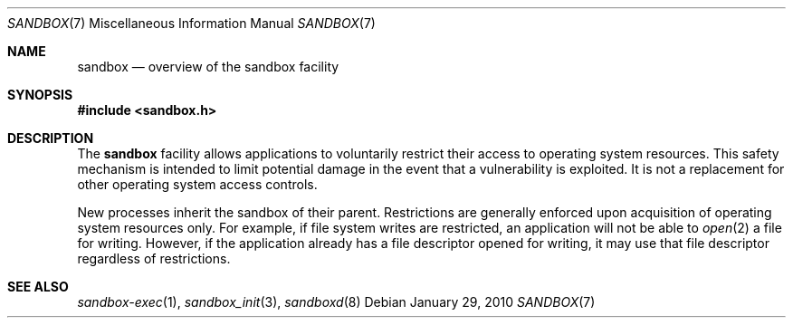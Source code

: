 .\"
.\" Generated by predoc at 2025-08-24T02:06:01Z
.\"
.\" Copyright (c) 2010 Apple Inc.
.\" All rights reserved.
.\" 
.\" Redistribution and use in source and binary forms, with or without
.\" modification, are permitted provided that the following conditions
.\" are met:
.\" 1. Redistributions of source code must retain the above copyright
.\"    notice, this list of conditions and the following disclaimer.
.\" 2. Redistributions in binary form must reproduce the above copyright
.\"    notice, this list of conditions and the following disclaimer in the
.\"    documentation and/or other materials provided with the distribution.
.\" 4. Neither the name of Apple Computer nor the names of its contributors
.\"    may be used to endorse or promote products derived from this software
.\"    without specific prior written permission.
.\" 
.\" THIS SOFTWARE IS PROVIDED BY APPLE COMPUTER AND CONTRIBUTORS ``AS IS'' AND
.\" ANY EXPRESS OR IMPLIED WARRANTIES, INCLUDING, BUT NOT LIMITED TO, THE
.\" IMPLIED WARRANTIES OF MERCHANTABILITY AND FITNESS FOR A PARTICULAR PURPOSE
.\" ARE DISCLAIMED.  IN NO EVENT SHALL THE REGENTS OR CONTRIBUTORS BE LIABLE
.\" FOR ANY DIRECT, INDIRECT, INCIDENTAL, SPECIAL, EXEMPLARY, OR CONSEQUENTIAL
.\" DAMAGES (INCLUDING, BUT NOT LIMITED TO, PROCUREMENT OF SUBSTITUTE GOODS
.\" OR SERVICES; LOSS OF USE, DATA, OR PROFITS; OR BUSINESS INTERRUPTION)
.\" HOWEVER CAUSED AND ON ANY THEORY OF LIABILITY, WHETHER IN CONTRACT, STRICT
.\" LIABILITY, OR TORT (INCLUDING NEGLIGENCE OR OTHERWISE) ARISING IN ANY WAY
.\" OUT OF THE USE OF THIS SOFTWARE, EVEN IF ADVISED OF THE POSSIBILITY OF
.\" SUCH DAMAGE.
.\" 
.Dd January 29, 2010
.Dt SANDBOX 7
.Os  
.
.Sh NAME
.Nm sandbox
.Nd overview of the sandbox facility
.
.Sh SYNOPSIS
.In sandbox.h
.
.Sh DESCRIPTION
The 
.Nm
facility allows applications to voluntarily restrict their access to operating system resources.
This safety mechanism is intended to limit potential damage in the event that a vulnerability is exploited.
It is not a replacement for other operating system access controls.
.Pp
New processes inherit the sandbox of their parent.
Restrictions are generally enforced upon acquisition of operating system resources only.
For example,
if file system writes are restricted,
an application will not be able to 
.Xr open 2\&
a file for writing.
However,
if the application already has a file descriptor opened for writing,
it may use that file descriptor regardless of restrictions.
.
.Sh SEE ALSO
.Xr sandbox-exec 1\& ,
.Xr sandbox_init 3\& ,
.Xr sandboxd 8\&
